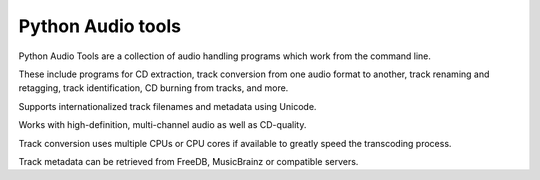 ﻿

.. index::
   pair: Audio ; Python tools


.. _python_audio_tools:

===================
Python Audio tools
===================


.. seealso:: http://audiotools.sourceforge.net/


Python Audio Tools are a collection of audio handling programs which work from
the command line.

These include programs for CD extraction, track conversion  from one audio
format to another, track renaming and retagging, track  identification,
CD burning from tracks, and more.

Supports internationalized  track filenames and metadata using Unicode.

Works with high-definition, multi-channel audio as well as CD-quality.

Track conversion uses multiple CPUs or CPU cores if available to greatly speed
the transcoding process.

Track metadata can be retrieved from FreeDB, MusicBrainz or compatible servers.




